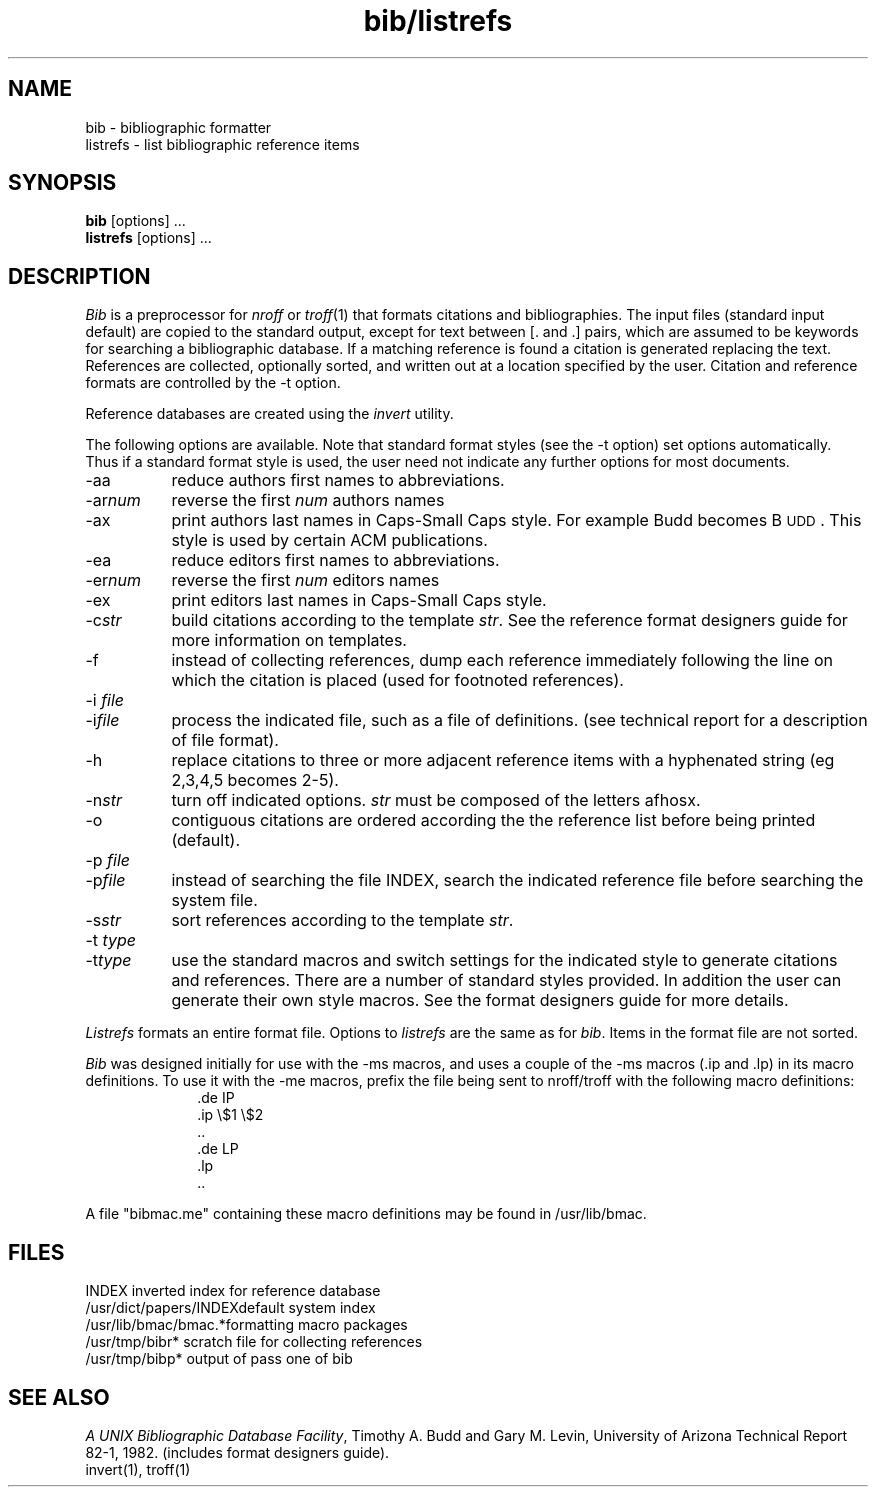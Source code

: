 .TH bib/listrefs 1 local
.SH NAME
bib - bibliographic formatter
.br
listrefs - list bibliographic reference items
.SH SYNOPSIS
\fBbib\fP [options] ...
.br
\fBlistrefs\fP [options] ...
.SH DESCRIPTION
\fIBib\fP is a preprocessor for \fInroff\fP or \fItroff\fP(1) that
formats citations and bibliographies.  The input files (standard input
default) are copied to the standard output, except for text between [. and .]
pairs, which are assumed to be keywords for searching a bibliographic database.
If a matching reference is found a citation is generated replacing the text.
References are collected, optionally sorted, and written out at a location
specified by the user.
Citation and reference formats are controlled by the -t option.
.PP
Reference databases are created using the \fIinvert\fP utility.
.PP
The following options are available.
Note that standard format styles (see the -t option) set options automatically.
Thus if a standard format style is used, the user need not indicate any
further options for most documents.
.IP -aa 8m
reduce author\*(CQs first names to abbreviations.
.IP -ar\fInum\fP
reverse the first \fInum\fP author\*(CQs names
.IP -ax
print authors last names in Caps-Small Caps style.  For example Budd becomes
B\s-2UDD\s+2.  This style is used by certain ACM publications.
.IP -ea 8m
reduce editor\*(CQs first names to abbreviations.
.IP -er\fInum\fP
reverse the first \fInum\fP editor\*(CQs names
.IP -ex
print editors last names in Caps-Small Caps style.
.IP -c\fIstr\fP
build citations according to the template \fIstr\fP.  See the reference
format designer\*(CQs guide for more information on templates.
.IP -f
instead of collecting references, dump each
reference immediately following the line on which the citation is placed
(used for footnoted references).
.IP "-i \fIfile\fP"
.ns
.IP  -i\fIfile\fP
process the indicated file, such as a file of definitions.
(see technical report for a description of file format).
.IP -h
replace citations to three or more adjacent reference items with
a hyphenated string (eg 2,3,4,5 becomes 2-5).
.IP -n\fIstr\fP
turn off indicated options.  \fIstr\fP must be composed of the letters afhosx.
.IP -o
contiguous citations are ordered according the the reference list before
being printed (default).
.IP "-p \fIfile\fP"
.ns
.IP  -p\fIfile\fP
instead of searching the file INDEX,
search the indicated reference file before searching the system file.
.IP -s\fIstr\fP
sort references according to the template \fIstr\fP.
.IP "-t \fItype\fP"
.ns
.IP -t\fItype\fP
use the standard macros and switch settings for the indicated style
to generate citations and references.
There are a number of standard styles provided.  In addition the user
can generate their own style macros.  See the format designers guide for
more details.
.PP
\fIListrefs\fP formats an entire format file.  Options to \fIlistrefs\fP
are the same as for \fIbib\fP.  Items in the format file are not sorted.
.PP
\fIBib\fP was designed initially for use with the -ms macros, and
uses a couple of the -ms macros (.ip and .lp) in its macro definitions.
To use it with the -me macros, prefix the file being sent to nroff/troff
with the following macro definitions:
.nf
.in +1.0i
\&.de IP
\&.ip \\$1 \\$2
\&..
\&.de LP
\&.lp
\&..
.fi
.in -1.0i
.PP
A file "bibmac.me" containing these macro
definitions may be found in /usr/lib/bmac.
.SH FILES
.ta 2i
INDEX	inverted index for reference database
.br
/usr/dict/papers/INDEX	default system index
.br
/usr/lib/bmac/bmac.*	formatting macro packages
.br
/usr/tmp/bibr*	scratch file for collecting references
.br
/usr/tmp/bibp*	output of pass one of bib
.SH SEE ALSO
\fIA UNIX Bibliographic Database Facility\fP, Timothy A. Budd and Gary M. Levin,
University of Arizona Technical Report 82-1, 1982.
(includes format designers guide).
.br
invert(1), troff(1)
